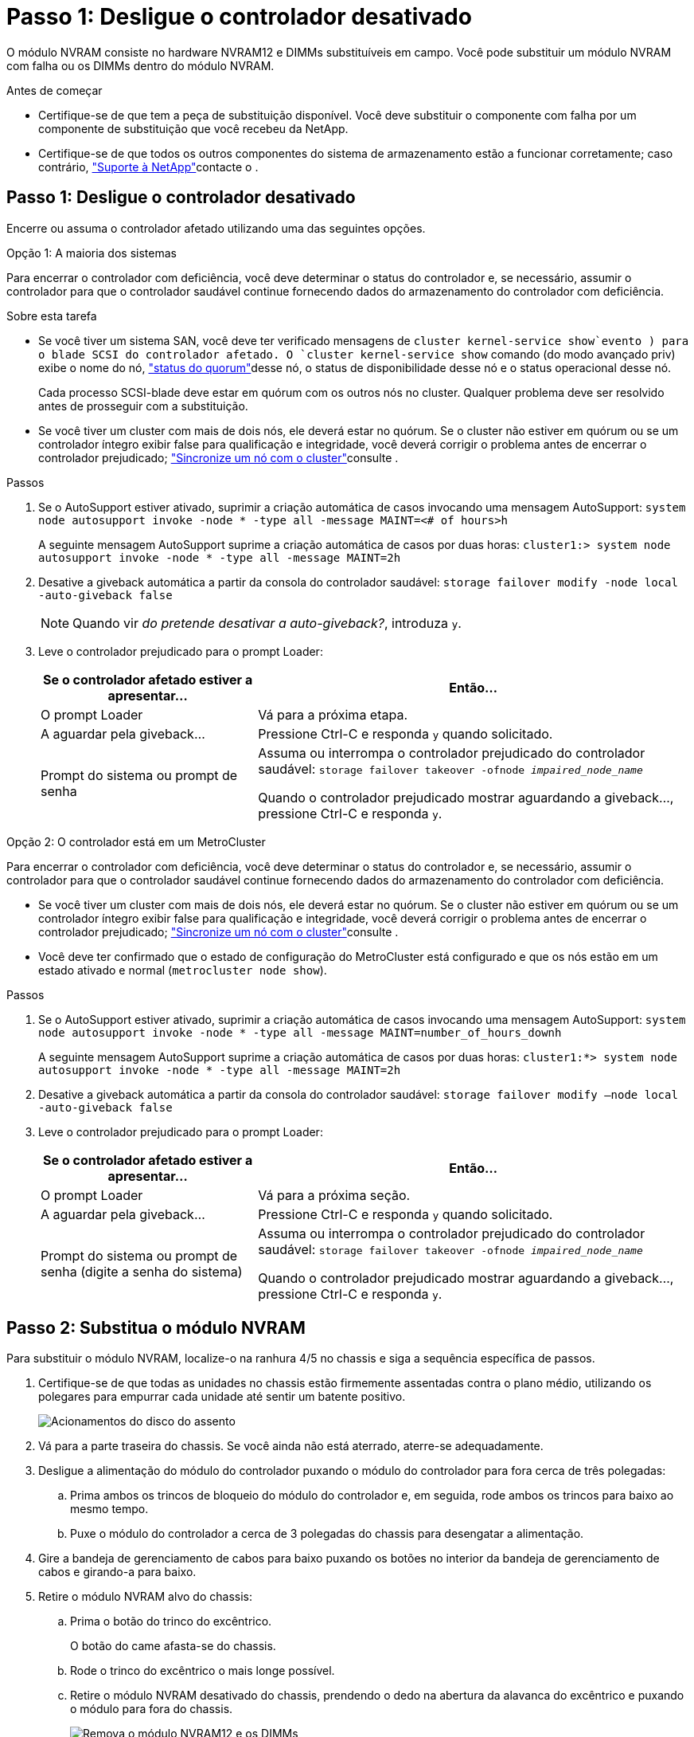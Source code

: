 = Passo 1: Desligue o controlador desativado
:allow-uri-read: 


O módulo NVRAM consiste no hardware NVRAM12 e DIMMs substituíveis em campo. Você pode substituir um módulo NVRAM com falha ou os DIMMs dentro do módulo NVRAM.

.Antes de começar
* Certifique-se de que tem a peça de substituição disponível. Você deve substituir o componente com falha por um componente de substituição que você recebeu da NetApp.
* Certifique-se de que todos os outros componentes do sistema de armazenamento estão a funcionar corretamente; caso contrário, https://support.netapp.com["Suporte à NetApp"]contacte o .




== Passo 1: Desligue o controlador desativado

Encerre ou assuma o controlador afetado utilizando uma das seguintes opções.

[role="tabbed-block"]
====
.Opção 1: A maioria dos sistemas
--
Para encerrar o controlador com deficiência, você deve determinar o status do controlador e, se necessário, assumir o controlador para que o controlador saudável continue fornecendo dados do armazenamento do controlador com deficiência.

.Sobre esta tarefa
* Se você tiver um sistema SAN, você deve ter verificado mensagens de  `cluster kernel-service show`evento ) para o blade SCSI do controlador afetado. O `cluster kernel-service show` comando (do modo avançado priv) exibe o nome do nó, link:https://docs.netapp.com/us-en/ontap/system-admin/display-nodes-cluster-task.html["status do quorum"]desse nó, o status de disponibilidade desse nó e o status operacional desse nó.
+
Cada processo SCSI-blade deve estar em quórum com os outros nós no cluster. Qualquer problema deve ser resolvido antes de prosseguir com a substituição.

* Se você tiver um cluster com mais de dois nós, ele deverá estar no quórum. Se o cluster não estiver em quórum ou se um controlador íntegro exibir false para qualificação e integridade, você deverá corrigir o problema antes de encerrar o controlador prejudicado; link:https://docs.netapp.com/us-en/ontap/system-admin/synchronize-node-cluster-task.html?q=Quorum["Sincronize um nó com o cluster"^]consulte .


.Passos
. Se o AutoSupport estiver ativado, suprimir a criação automática de casos invocando uma mensagem AutoSupport: `system node autosupport invoke -node * -type all -message MAINT=<# of hours>h`
+
A seguinte mensagem AutoSupport suprime a criação automática de casos por duas horas: `cluster1:> system node autosupport invoke -node * -type all -message MAINT=2h`

. Desative a giveback automática a partir da consola do controlador saudável: `storage failover modify -node local -auto-giveback false`
+

NOTE: Quando vir _do pretende desativar a auto-giveback?_, introduza `y`.

. Leve o controlador prejudicado para o prompt Loader:
+
[cols="1,2"]
|===
| Se o controlador afetado estiver a apresentar... | Então... 


 a| 
O prompt Loader
 a| 
Vá para a próxima etapa.



 a| 
A aguardar pela giveback...
 a| 
Pressione Ctrl-C e responda `y` quando solicitado.



 a| 
Prompt do sistema ou prompt de senha
 a| 
Assuma ou interrompa o controlador prejudicado do controlador saudável: `storage failover takeover -ofnode _impaired_node_name_`

Quando o controlador prejudicado mostrar aguardando a giveback..., pressione Ctrl-C e responda `y`.

|===


--
.Opção 2: O controlador está em um MetroCluster
--
Para encerrar o controlador com deficiência, você deve determinar o status do controlador e, se necessário, assumir o controlador para que o controlador saudável continue fornecendo dados do armazenamento do controlador com deficiência.

* Se você tiver um cluster com mais de dois nós, ele deverá estar no quórum. Se o cluster não estiver em quórum ou se um controlador íntegro exibir false para qualificação e integridade, você deverá corrigir o problema antes de encerrar o controlador prejudicado; link:https://docs.netapp.com/us-en/ontap/system-admin/synchronize-node-cluster-task.html?q=Quorum["Sincronize um nó com o cluster"^]consulte .
* Você deve ter confirmado que o estado de configuração do MetroCluster está configurado e que os nós estão em um estado ativado e normal (`metrocluster node show`).


.Passos
. Se o AutoSupport estiver ativado, suprimir a criação automática de casos invocando uma mensagem AutoSupport: `system node autosupport invoke -node * -type all -message MAINT=number_of_hours_downh`
+
A seguinte mensagem AutoSupport suprime a criação automática de casos por duas horas: `cluster1:*> system node autosupport invoke -node * -type all -message MAINT=2h`

. Desative a giveback automática a partir da consola do controlador saudável: `storage failover modify –node local -auto-giveback false`
. Leve o controlador prejudicado para o prompt Loader:
+
[cols="1,2"]
|===
| Se o controlador afetado estiver a apresentar... | Então... 


 a| 
O prompt Loader
 a| 
Vá para a próxima seção.



 a| 
A aguardar pela giveback...
 a| 
Pressione Ctrl-C e responda `y` quando solicitado.



 a| 
Prompt do sistema ou prompt de senha (digite a senha do sistema)
 a| 
Assuma ou interrompa o controlador prejudicado do controlador saudável: `storage failover takeover -ofnode _impaired_node_name_`

Quando o controlador prejudicado mostrar aguardando a giveback..., pressione Ctrl-C e responda `y`.

|===


--
====


== Passo 2: Substitua o módulo NVRAM

Para substituir o módulo NVRAM, localize-o na ranhura 4/5 no chassis e siga a sequência específica de passos.

. Certifique-se de que todas as unidades no chassis estão firmemente assentadas contra o plano médio, utilizando os polegares para empurrar cada unidade até sentir um batente positivo.
+
image::../media/drw_a800_drive_seated_IEOPS-960.svg[Acionamentos do disco do assento]

. Vá para a parte traseira do chassis. Se você ainda não está aterrado, aterre-se adequadamente.
. Desligue a alimentação do módulo do controlador puxando o módulo do controlador para fora cerca de três polegadas:
+
.. Prima ambos os trincos de bloqueio do módulo do controlador e, em seguida, rode ambos os trincos para baixo ao mesmo tempo.
.. Puxe o módulo do controlador a cerca de 3 polegadas do chassis para desengatar a alimentação.


. Gire a bandeja de gerenciamento de cabos para baixo puxando os botões no interior da bandeja de gerenciamento de cabos e girando-a para baixo.
. Retire o módulo NVRAM alvo do chassis:
+
.. Prima o botão do trinco do excêntrico.
+
O botão do came afasta-se do chassis.

.. Rode o trinco do excêntrico o mais longe possível.
.. Retire o módulo NVRAM desativado do chassis, prendendo o dedo na abertura da alavanca do excêntrico e puxando o módulo para fora do chassis.
+
image::../media/drw_a70-90_nvram12_remove_replace_ieops-1370.svg[Remova o módulo NVRAM12 e os DIMMs]

+
[cols="1,4"]
|===


 a| 
image:../media/icon_round_1.png["Legenda número 1"]
 a| 
Botão de bloqueio do came



 a| 
image:../media/icon_round_2.png["Legenda número 2"]
 a| 
Patilhas de bloqueio do DIMM

|===


. Coloque o módulo NVRAM numa superfície estável.
. Remova os DIMMs, um de cada vez, do módulo NVRAM prejudicado e instale-os no módulo NVRAM de substituição.
. Instale o módulo NVRAM de substituição no chassis:
+
.. Alinhe o módulo com as extremidades da abertura do chassis na ranhura 4/5.
.. Deslize cuidadosamente o módulo para dentro da ranhura e, em seguida, empurre o trinco do came totalmente para cima para bloquear o módulo no lugar.


. Volte a ligar a alimentação ao módulo do controlador:
+
.. Empurre firmemente o módulo do controlador para dentro do chassi até que ele atenda ao plano médio e esteja totalmente assentado.
+
Os trincos de bloqueio sobem quando o módulo do controlador está totalmente assente.

.. Rode os trincos de bloqueio para cima, para a posição de bloqueio.


+

NOTE: O controlador reinicializa assim que estiver totalmente encaixado no chassis.

. Rode o tabuleiro de gestão de cabos para cima até à posição fechada.
. Devolva o controlador afetado ao funcionamento normal, devolvendo o respetivo armazenamento: `storage failover giveback -ofnode _impaired_node_name_`.
. Se a giveback automática foi desativada, reative-a: `storage failover modify -node local -auto-giveback true` .
. Se o AutoSupport estiver ativado, restaurar/anular a criação automática de casos: `system node autosupport invoke -node * -type all -message MAINT=END`.




== Etapa 3: Substitua o DIMM NVRAM

Para substituir DIMMs NVRAM no módulo NVRAM, primeiro deve remover o módulo NVRAM e, em seguida, substituir o DIMM de destino.

. Certifique-se de que todas as unidades no chassis estão firmemente assentadas contra o plano médio, utilizando os polegares para empurrar cada unidade até sentir um batente positivo.
+
image::../media/drw_a800_drive_seated_IEOPS-960.svg[Acionamentos do disco do assento]

. Vá para a parte traseira do chassis. Se você ainda não está aterrado, aterre-se adequadamente.
. Desligue a alimentação do módulo do controlador puxando o módulo do controlador para fora cerca de três polegadas:
+
.. Prima ambos os trincos de bloqueio do módulo do controlador e, em seguida, rode ambos os trincos para baixo ao mesmo tempo.
.. Puxe o módulo do controlador a cerca de 3 polegadas do chassis para desengatar a alimentação.


. Gire a bandeja de gerenciamento de cabos para baixo puxando cuidadosamente os pinos nas extremidades da bandeja e girando-a para baixo.
. Retire o módulo NVRAM alvo do chassis:
+
.. Prima o botão do excêntrico.
+
O botão do came afasta-se do chassis.

.. Rode o trinco do excêntrico o mais longe possível.
.. Retire o módulo NVRAM do chassis, prendendo o dedo na abertura da alavanca do excêntrico e puxando o módulo para fora do chassis.
+
image::../media/drw_a70-90_nvram12_remove_replace_ieops-1370.svg[Remova o módulo NVRAM12 e os DIMMs]

+
[cols="1,4"]
|===


 a| 
image:../media/icon_round_1.png["Legenda número 1"]
| Botão de bloqueio do came 


 a| 
image:../media/icon_round_2.png["Legenda número 2"]
 a| 
Patilhas de bloqueio do DIMM

|===


. Coloque o módulo NVRAM numa superfície estável.
. Localize o DIMM a ser substituído dentro do módulo NVRAM.
+

NOTE: Consulte a etiqueta do mapa da FRU na lateral do módulo NVRAM para determinar os locais dos slots DIMM 1 e 2.

. Remova o DIMM pressionando as abas de travamento do DIMM e levantando o DIMM para fora do soquete.
. Instale o DIMM de substituição alinhando o DIMM com o soquete e empurrando cuidadosamente o DIMM para dentro do soquete até que as abas de travamento travem posição.
. Instale o módulo NVRAM no chassis:
+
.. Deslize cuidadosamente o módulo para dentro da ranhura até que o trinco do excêntrico comece a engatar com o pino do excêntrico de e/S e, em seguida, rode o trinco do excêntrico totalmente para cima para bloquear o módulo no devido lugar.


. Volte a ligar a alimentação ao módulo do controlador:
+
.. Empurre firmemente o módulo do controlador para dentro do chassi até que ele atenda ao plano médio e esteja totalmente assentado.
+
Os trincos de bloqueio sobem quando o módulo do controlador está totalmente assente.

.. Rode os trincos de bloqueio para cima, para a posição de bloqueio.


+

NOTE: O controlador reinicializa assim que estiver totalmente encaixado no chassis.

. Rode o tabuleiro de gestão de cabos para cima até à posição fechada.
. Devolva o controlador afetado ao funcionamento normal, devolvendo o respetivo armazenamento: `storage failover giveback -ofnode _impaired_node_name_`.
. Se a giveback automática foi desativada, reative-a: `storage failover modify -node local -auto-giveback true`.
. Se o AutoSupport estiver ativado, restaurar/anular a criação automática de casos: `system node autosupport invoke -node * -type all -message MAINT=END`.




== Etapa 4: Reatribuir discos

Você deve confirmar a alteração da ID do sistema quando inicializar o controlador e verificar se a alteração foi implementada.


CAUTION: A reatribuição de disco só é necessária quando substituir o módulo NVRAM e não se aplica à substituição do DIMM NVRAM.

.Passos
. Se o controlador estiver no modo Manutenção (mostrando o `*>` prompt), saia do modo Manutenção e vá para o prompt Loader: _Halt_
. A partir do prompt Loader no controlador, inicialize o controlador e digite _y_ quando solicitado a substituir o ID do sistema devido a uma incompatibilidade de ID do sistema.
. Aguarde até que a mensagem aguardando a giveback... seja exibida no console do controlador com o módulo de substituição e, em seguida, a partir do controlador de integridade, verifique se o novo ID do sistema do parceiro foi atribuído automaticamente: _Storage failover show_
+
Na saída do comando, você verá uma mensagem informando que a ID do sistema foi alterada no controlador prejudicado, mostrando as IDs antigas e novas corretas. No exemplo a seguir, o node2 foi substituído e tem um novo ID de sistema de 151759706.

+
[listing]
----
node1:> storage failover show
                                    Takeover
Node              Partner           Possible     State Description
------------      ------------      --------     -------------------------------------
node1             node2             false        System ID changed on partner (Old:
                                                  151759755, New: 151759706), In takeover
node2             node1             -            Waiting for giveback (HA mailboxes)
----
. Devolver o controlador:
+
.. A partir do controlador de integridade, devolva o armazenamento do controlador substituído: _Storage failover giveback -ofnode replacement_node_name_
+
O controlador recupera seu armazenamento e completa a inicialização.

+
Se você for solicitado a substituir o ID do sistema devido a uma incompatibilidade de ID do sistema, digite _y_.

+

NOTE: Se o giveback for vetado, você pode considerar substituir os vetos.

+
Para obter mais informações, consulte o https://docs.netapp.com/us-en/ontap/high-availability/ha_manual_giveback.html#if-giveback-is-interrupted["Comandos manuais de giveback"^] tópico para substituir o veto.

.. Após a conclusão do giveback, confirme se o par de HA está saudável e que o controle é possível: _Storage failover show_
+
A saída do `storage failover show` comando não deve incluir a ID do sistema alterada na mensagem do parceiro.



. Verifique se os discos foram atribuídos corretamente: `storage disk show -ownership`
+
Os discos pertencentes ao controlador devem apresentar a nova ID do sistema. No exemplo a seguir, os discos de propriedade de node1 agora mostram o novo ID do sistema, 151759706:

+
[listing]
----
node1:> storage disk show -ownership

Disk  Aggregate Home  Owner  DR Home  Home ID    Owner ID  DR Home ID Reserver  Pool
----- ------    ----- ------ -------- -------    -------    -------  ---------  ---
1.0.0  aggr0_1  node1 node1  -        151759706  151759706  -       151759706 Pool0
1.0.1  aggr0_1  node1 node1           151759706  151759706  -       151759706 Pool0
.
.
.
----
. Se o sistema estiver em uma configuração MetroCluster, monitore o status do controlador: _MetroCluster node show_
+
A configuração do MetroCluster leva alguns minutos após a substituição para retornar a um estado normal, quando cada controlador mostrará um estado configurado, com espelhamento de DR ativado e um modo normal. O `metrocluster node show -fields node-systemid` comando output exibe o ID do sistema antigo até que a configuração do MetroCluster retorne a um estado normal.

. Se o controlador estiver em uma configuração MetroCluster, dependendo do estado MetroCluster, verifique se o campo ID inicial do DR mostra o proprietário original do disco se o proprietário original for um controlador no local de desastre.
+
Isso é necessário se ambos os seguintes itens forem verdadeiros:

+
** A configuração do MetroCluster está em um estado de switchover.
** O controlador é o proprietário atual dos discos no local de desastre.
+
Consulte https://docs.netapp.com/us-en/ontap-metrocluster/manage/concept_understanding_mcc_data_protection_and_disaster_recovery.html#disk-ownership-changes-during-ha-takeover-and-metrocluster-switchover-in-a-four-node-metrocluster-configuration["Alterações na propriedade do disco durante o takeover de HA e o switchover do MetroCluster em uma configuração de MetroCluster de quatro nós"] para obter mais informações.



. Se o sistema estiver em uma configuração do MetroCluster, verifique se cada controlador está configurado: _MetroCluster node show - fields Configuration-State_
+
[listing]
----
node1_siteA::> metrocluster node show -fields configuration-state

dr-group-id            cluster node           configuration-state
-----------            ---------------------- -------------- -------------------
1 node1_siteA          node1mcc-001           configured
1 node1_siteA          node1mcc-002           configured
1 node1_siteB          node1mcc-003           configured
1 node1_siteB          node1mcc-004           configured

4 entries were displayed.
----
. Verifique se os volumes esperados estão presentes para cada controlador: `vol show -node node-name`
. Se a encriptação de armazenamento estiver ativada, tem de restaurar a funcionalidade.
. Devolva o controlador afetado ao funcionamento normal, devolvendo o respetivo armazenamento: `storage failover giveback -ofnode _impaired_node_name_`.
. Se a giveback automática foi desativada, reative-a: `storage failover modify -node local -auto-giveback true`.
. Se o AutoSupport estiver ativado, restaurar/anular a criação automática de casos: `system node autosupport invoke -node * -type all -message MAINT=END`.




== Passo 5: Devolva a peça com falha ao NetApp

Devolva a peça com falha ao NetApp, conforme descrito nas instruções de RMA fornecidas com o kit. Consulte a https://mysupport.netapp.com/site/info/rma["Devolução de peças e substituições"] página para obter mais informações.
